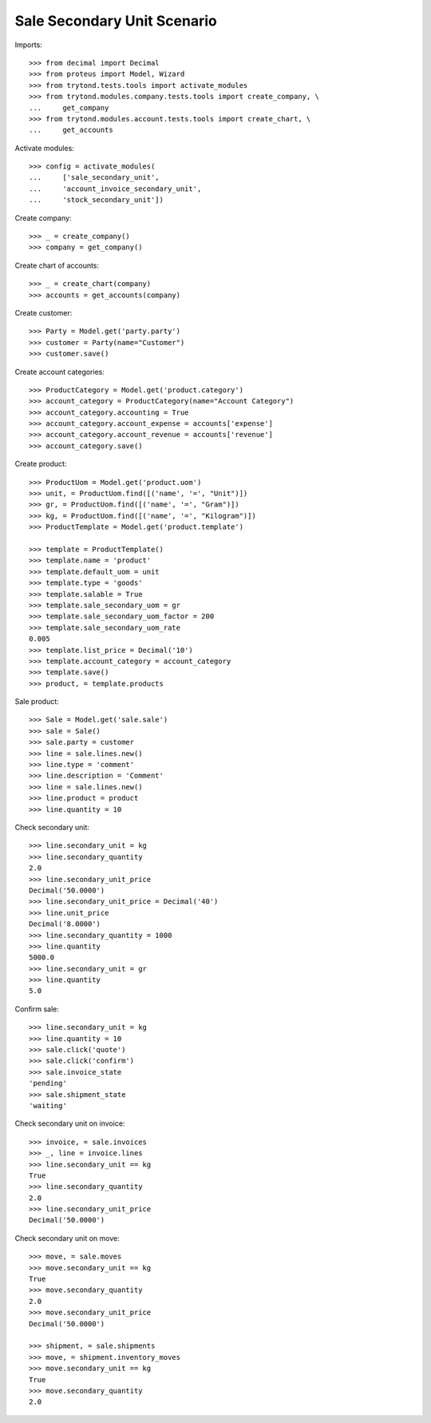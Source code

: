 ============================
Sale Secondary Unit Scenario
============================

Imports::

    >>> from decimal import Decimal
    >>> from proteus import Model, Wizard
    >>> from trytond.tests.tools import activate_modules
    >>> from trytond.modules.company.tests.tools import create_company, \
    ...     get_company
    >>> from trytond.modules.account.tests.tools import create_chart, \
    ...     get_accounts

Activate modules::

    >>> config = activate_modules(
    ...     ['sale_secondary_unit',
    ...     'account_invoice_secondary_unit',
    ...     'stock_secondary_unit'])

Create company::

    >>> _ = create_company()
    >>> company = get_company()

Create chart of accounts::

    >>> _ = create_chart(company)
    >>> accounts = get_accounts(company)

Create customer::

    >>> Party = Model.get('party.party')
    >>> customer = Party(name="Customer")
    >>> customer.save()

Create account categories::

    >>> ProductCategory = Model.get('product.category')
    >>> account_category = ProductCategory(name="Account Category")
    >>> account_category.accounting = True
    >>> account_category.account_expense = accounts['expense']
    >>> account_category.account_revenue = accounts['revenue']
    >>> account_category.save()

Create product::

    >>> ProductUom = Model.get('product.uom')
    >>> unit, = ProductUom.find([('name', '=', "Unit")])
    >>> gr, = ProductUom.find([('name', '=', "Gram")])
    >>> kg, = ProductUom.find([('name', '=', "Kilogram")])
    >>> ProductTemplate = Model.get('product.template')

    >>> template = ProductTemplate()
    >>> template.name = 'product'
    >>> template.default_uom = unit
    >>> template.type = 'goods'
    >>> template.salable = True
    >>> template.sale_secondary_uom = gr
    >>> template.sale_secondary_uom_factor = 200
    >>> template.sale_secondary_uom_rate
    0.005
    >>> template.list_price = Decimal('10')
    >>> template.account_category = account_category
    >>> template.save()
    >>> product, = template.products

Sale product::

    >>> Sale = Model.get('sale.sale')
    >>> sale = Sale()
    >>> sale.party = customer
    >>> line = sale.lines.new()
    >>> line.type = 'comment'
    >>> line.description = 'Comment'
    >>> line = sale.lines.new()
    >>> line.product = product
    >>> line.quantity = 10

Check secondary unit::

    >>> line.secondary_unit = kg
    >>> line.secondary_quantity
    2.0
    >>> line.secondary_unit_price
    Decimal('50.0000')
    >>> line.secondary_unit_price = Decimal('40')
    >>> line.unit_price
    Decimal('8.0000')
    >>> line.secondary_quantity = 1000
    >>> line.quantity
    5000.0
    >>> line.secondary_unit = gr
    >>> line.quantity
    5.0

Confirm sale::

    >>> line.secondary_unit = kg
    >>> line.quantity = 10
    >>> sale.click('quote')
    >>> sale.click('confirm')
    >>> sale.invoice_state
    'pending'
    >>> sale.shipment_state
    'waiting'

Check secondary unit on invoice::

    >>> invoice, = sale.invoices
    >>> _, line = invoice.lines
    >>> line.secondary_unit == kg
    True
    >>> line.secondary_quantity
    2.0
    >>> line.secondary_unit_price
    Decimal('50.0000')

Check secondary unit on move::

    >>> move, = sale.moves
    >>> move.secondary_unit == kg
    True
    >>> move.secondary_quantity
    2.0
    >>> move.secondary_unit_price
    Decimal('50.0000')

    >>> shipment, = sale.shipments
    >>> move, = shipment.inventory_moves
    >>> move.secondary_unit == kg
    True
    >>> move.secondary_quantity
    2.0
